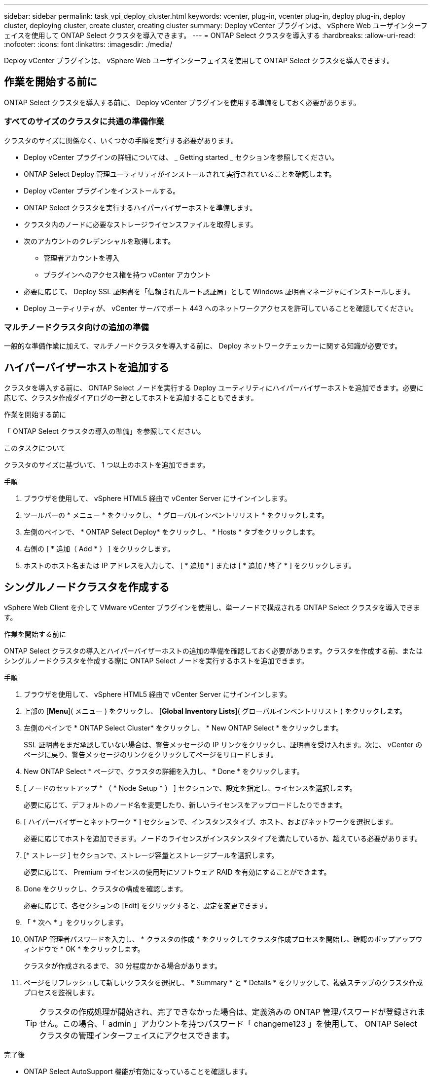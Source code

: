 ---
sidebar: sidebar 
permalink: task_vpi_deploy_cluster.html 
keywords: vcenter, plug-in, vcenter plug-in, deploy plug-in, deploy cluster, deploying cluster, create cluster, creating cluster 
summary: Deploy vCenter プラグインは、 vSphere Web ユーザインターフェイスを使用して ONTAP Select クラスタを導入できます。 
---
= ONTAP Select クラスタを導入する
:hardbreaks:
:allow-uri-read: 
:nofooter: 
:icons: font
:linkattrs: 
:imagesdir: ./media/


[role="lead"]
Deploy vCenter プラグインは、 vSphere Web ユーザインターフェイスを使用して ONTAP Select クラスタを導入できます。



== 作業を開始する前に

ONTAP Select クラスタを導入する前に、 Deploy vCenter プラグインを使用する準備をしておく必要があります。



=== すべてのサイズのクラスタに共通の準備作業

クラスタのサイズに関係なく、いくつかの手順を実行する必要があります。

* Deploy vCenter プラグインの詳細については、 _ Getting started _ セクションを参照してください。
* ONTAP Select Deploy 管理ユーティリティがインストールされて実行されていることを確認します。
* Deploy vCenter プラグインをインストールする。
* ONTAP Select クラスタを実行するハイパーバイザーホストを準備します。
* クラスタ内のノードに必要なストレージライセンスファイルを取得します。
* 次のアカウントのクレデンシャルを取得します。
+
** 管理者アカウントを導入
** プラグインへのアクセス権を持つ vCenter アカウント


* 必要に応じて、 Deploy SSL 証明書を「信頼されたルート認証局」として Windows 証明書マネージャにインストールします。
* Deploy ユーティリティが、 vCenter サーバでポート 443 へのネットワークアクセスを許可していることを確認してください。




=== マルチノードクラスタ向けの追加の準備

一般的な準備作業に加えて、マルチノードクラスタを導入する前に、 Deploy ネットワークチェッカーに関する知識が必要です。



== ハイパーバイザーホストを追加する

クラスタを導入する前に、 ONTAP Select ノードを実行する Deploy ユーティリティにハイパーバイザーホストを追加できます。必要に応じて、クラスタ作成ダイアログの一部としてホストを追加することもできます。

.作業を開始する前に
「 ONTAP Select クラスタの導入の準備」を参照してください。

.このタスクについて
クラスタのサイズに基づいて、 1 つ以上のホストを追加できます。

.手順
. ブラウザを使用して、 vSphere HTML5 経由で vCenter Server にサインインします。
. ツールバーの * メニュー * をクリックし、 * グローバルインベントリリスト * をクリックします。
. 左側のペインで、 * ONTAP Select Deploy* をクリックし、 * Hosts * タブをクリックします。
. 右側の [ * 追加（ Add * ） ] をクリックします。
. ホストのホスト名または IP アドレスを入力して、 [ * 追加 * ] または [ * 追加 / 終了 * ] をクリックします。




== シングルノードクラスタを作成する

vSphere Web Client を介して VMware vCenter プラグインを使用し、単一ノードで構成される ONTAP Select クラスタを導入できます。

.作業を開始する前に
ONTAP Select クラスタの導入とハイパーバイザーホストの追加の準備を確認しておく必要があります。クラスタを作成する前、またはシングルノードクラスタを作成する際に ONTAP Select ノードを実行するホストを追加できます。

.手順
. ブラウザを使用して、 vSphere HTML5 経由で vCenter Server にサインインします。
. 上部の [*Menu*]( メニュー ) をクリックし、 [*Global Inventory Lists*]( グローバルインベントリリスト ) をクリックします。
. 左側のペインで * ONTAP Select Cluster* をクリックし、 * New ONTAP Select * をクリックします。
+
SSL 証明書をまだ承認していない場合は、警告メッセージの IP リンクをクリックし、証明書を受け入れます。次に、 vCenter のページに戻り、警告メッセージのリンクをクリックしてページをリロードします。

. New ONTAP Select * ページで、クラスタの詳細を入力し、 * Done * をクリックします。
. [ ノードのセットアップ * （ * Node Setup * ） ] セクションで、設定を指定し、ライセンスを選択します。
+
必要に応じて、デフォルトのノード名を変更したり、新しいライセンスをアップロードしたりできます。

. [ ハイパーバイザーとネットワーク * ] セクションで、インスタンスタイプ、ホスト、およびネットワークを選択します。
+
必要に応じてホストを追加できます。ノードのライセンスがインスタンスタイプを満たしているか、超えている必要があります。

. [* ストレージ ] セクションで、ストレージ容量とストレージプールを選択します。
+
必要に応じて、 Premium ライセンスの使用時にソフトウェア RAID を有効にすることができます。

. Done をクリックし、クラスタの構成を確認します。
+
必要に応じて、各セクションの [Edit] をクリックすると、設定を変更できます。

. 「 * 次へ * 」をクリックします。
. ONTAP 管理者パスワードを入力し、 * クラスタの作成 * をクリックしてクラスタ作成プロセスを開始し、確認のポップアップウィンドウで * OK * をクリックします。
+
クラスタが作成されるまで、 30 分程度かかる場合があります。

. ページをリフレッシュして新しいクラスタを選択し、 * Summary * と * Details * をクリックして、複数ステップのクラスタ作成プロセスを監視します。
+

TIP: クラスタの作成処理が開始され、完了できなかった場合は、定義済みの ONTAP 管理パスワードが登録されません。この場合、「 admin 」アカウントを持つパスワード「 changeme123 」を使用して、 ONTAP Select クラスタの管理インターフェイスにアクセスできます。



.完了後
* ONTAP Select AutoSupport 機能が有効になっていることを確認します。
* ONTAP Select Deploy の設定データをバックアップします。




== マルチノードクラスタを作成する

vSphere Web Client を介して VMware vCenter プラグインを使用し、複数のノードで構成される ONTAP Select クラスタを導入できます。

.作業を開始する前に
ONTAP Select クラスタの導入とハイパーバイザーホストの追加の準備を確認しておく必要があります。クラスタを作成する前、またはマルチノードクラスタの作成時に ONTAP Select ノードを実行するホストを追加できます。

.このタスクについて
ONTAP Select マルチノードクラスタは偶数個のノードで構成されます。ノードは常に HA ペアとして参加します。

.手順
. ブラウザを使用して、 vSphere HTML5 経由で vCenter Server にサインインします。
. 上部の [*Menu*]( メニュー ) をクリックし、 [*Global Inventory Lists*]( グローバルインベントリリスト ) をクリックします。
. 左側のペインで * ONTAP Select Cluster* をクリックし、 * New ONTAP Select * をクリックします
+
SSL 証明書をまだ承認していない場合は、警告メッセージの IP リンクをクリックし、証明書を受け入れます。次に、 vCenter のページに戻り、警告メッセージのリンクをクリックしてページをリロードします。

. New ONTAP Select * ページで、クラスタの詳細を入力し、 * Done * をクリックします。
+
クラスタの MTU サイズを設定する理由がないかぎり、デフォルト値を受け入れ、 Deploy は必要に応じて調整を行う必要があります。

. ノードのセットアップ * セクションで、構成を指定し、 HA ペアの 2 つのノードのライセンスを選択します。
+
必要に応じて、デフォルトのノード名を変更したり、新しいライセンスをアップロードしたりできます。

. 「 * ハイパーバイザーとネットワーク * 」セクションで、各ノードのインスタンスタイプ、ホスト、およびネットワークを選択します。
+
必要に応じてホストを追加できます。3 つのネットワークを選択する必要があります。内部ネットワークを管理ネットワークまたはデータネットワークと同じにすることはできません。ノードのライセンスタイプがインスタンスタイプを満たしているか、それを超えている必要があります。

. [* ストレージ ] セクションで、ストレージ容量とストレージプールを選択します。
+
必要に応じて、 Premium ライセンスの使用時にソフトウェア RAID を有効にすることができます。

. クラスタのノード数が 4 つ以上の場合は、最初の HA ペアで使用した手順と同じ手順に従って、追加の HA ペアでノードを構成する必要があります。
. Done をクリックし、クラスタの構成を確認します。
+
必要に応じて、各セクションの * Edit * をクリックすると、設定を変更できます。

. 必要に応じて、ネットワーク接続チェッカーを実行して、内部クラスタネットワーク上のノード間の接続をテストします。
. 「 * 次へ * 」をクリックします。
. ONTAP 管理者パスワードを入力し、 * クラスタの作成 * をクリックしてクラスタ作成プロセスを開始し、確認のポップアップウィンドウで * OK * をクリックします。
+
クラスタが作成されるまで、 30 分程度かかる場合があります。

. ページをリフレッシュして新しいクラスタを選択し、 * Summary * と * Details * をクリックして、複数ステップのクラスタ作成プロセスを監視します。
+

TIP: クラスタの作成処理が開始され、完了できなかった場合は、定義済みの ONTAP 管理パスワードが登録されません。この場合、「 admin 」アカウントを持つパスワード「 changeme123 」を使用して、 ONTAP Select クラスタの管理インターフェイスにアクセスできます。



.完了後
* ONTAP Select AutoSupport 機能が有効になっていることを確認します。
* ONTAP Select Deploy の設定データをバックアップします。

